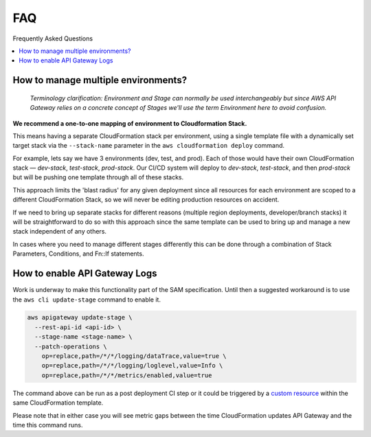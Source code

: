 
FAQ
===

Frequently Asked Questions

.. contents::
  :local:

How to manage multiple environments?
------------------------------------

  *Terminology clarification: Environment and Stage can normally be used interchangeably but since AWS API Gateway relies on a concrete concept of Stages we'll use the term Environment here to avoid confusion.*

**We recommend a one-to-one mapping of environment to Cloudformation Stack.**

This means having a separate CloudFormation stack per environment, using a single template file with a dynamically set target stack via the ``--stack-name`` parameter in the ``aws cloudformation deploy`` command.

For example, lets say we have 3 environments (dev, test, and prod).
Each of those would have their own CloudFormation stack — `dev-stack`, `test-stack`, `prod-stack`. Our CI/CD system will deploy to `dev-stack`, `test-stack`, and then `prod-stack` but will be pushing one template through all of these stacks.

This approach limits the 'blast radius' for any given deployment since all resources for each environment are scoped to a different CloudFormation Stack, so we will never be editing production resources on accident.

If we need to bring up separate stacks for different reasons (multiple region deployments, developer/branch stacks) it will be straightforward to do so with this approach since the same template can be used to bring up and manage a new stack independent of any others.

In cases where you need to manage different stages differently this can be done through a combination of Stack Parameters, Conditions, and Fn::If statements.

How to enable API Gateway Logs
------------------------------

Work is underway to make this functionality part of the SAM specification. Until then a suggested workaround is to use the ``aws cli update-stage`` command to enable it.

.. code-block:: console

    aws apigateway update-stage \
      --rest-api-id <api-id> \
      --stage-name <stage-name> \
      --patch-operations \
        op=replace,path=/*/*/logging/dataTrace,value=true \
        op=replace,path=/*/*/logging/loglevel,value=Info \
        op=replace,path=/*/*/metrics/enabled,value=true

The command above can be run as a post deployment CI step or it could be triggered by a `custom resource <https://docs.aws.amazon.com/AWSCloudFormation/latest/UserGuide/template-custom-resources.html/>`_ within the same CloudFormation template.

Please note that in either case you will see metric gaps between the time CloudFormation updates API Gateway and the time this command runs.